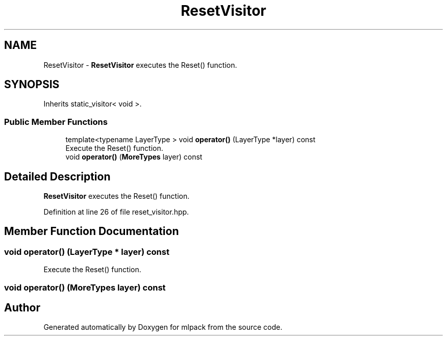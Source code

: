 .TH "ResetVisitor" 3 "Sun Aug 22 2021" "Version 3.4.2" "mlpack" \" -*- nroff -*-
.ad l
.nh
.SH NAME
ResetVisitor \- \fBResetVisitor\fP executes the Reset() function\&.  

.SH SYNOPSIS
.br
.PP
.PP
Inherits static_visitor< void >\&.
.SS "Public Member Functions"

.in +1c
.ti -1c
.RI "template<typename LayerType > void \fBoperator()\fP (LayerType *layer) const"
.br
.RI "Execute the Reset() function\&. "
.ti -1c
.RI "void \fBoperator()\fP (\fBMoreTypes\fP layer) const"
.br
.in -1c
.SH "Detailed Description"
.PP 
\fBResetVisitor\fP executes the Reset() function\&. 
.PP
Definition at line 26 of file reset_visitor\&.hpp\&.
.SH "Member Function Documentation"
.PP 
.SS "void operator() (LayerType * layer) const"

.PP
Execute the Reset() function\&. 
.SS "void operator() (\fBMoreTypes\fP layer) const"


.SH "Author"
.PP 
Generated automatically by Doxygen for mlpack from the source code\&.

